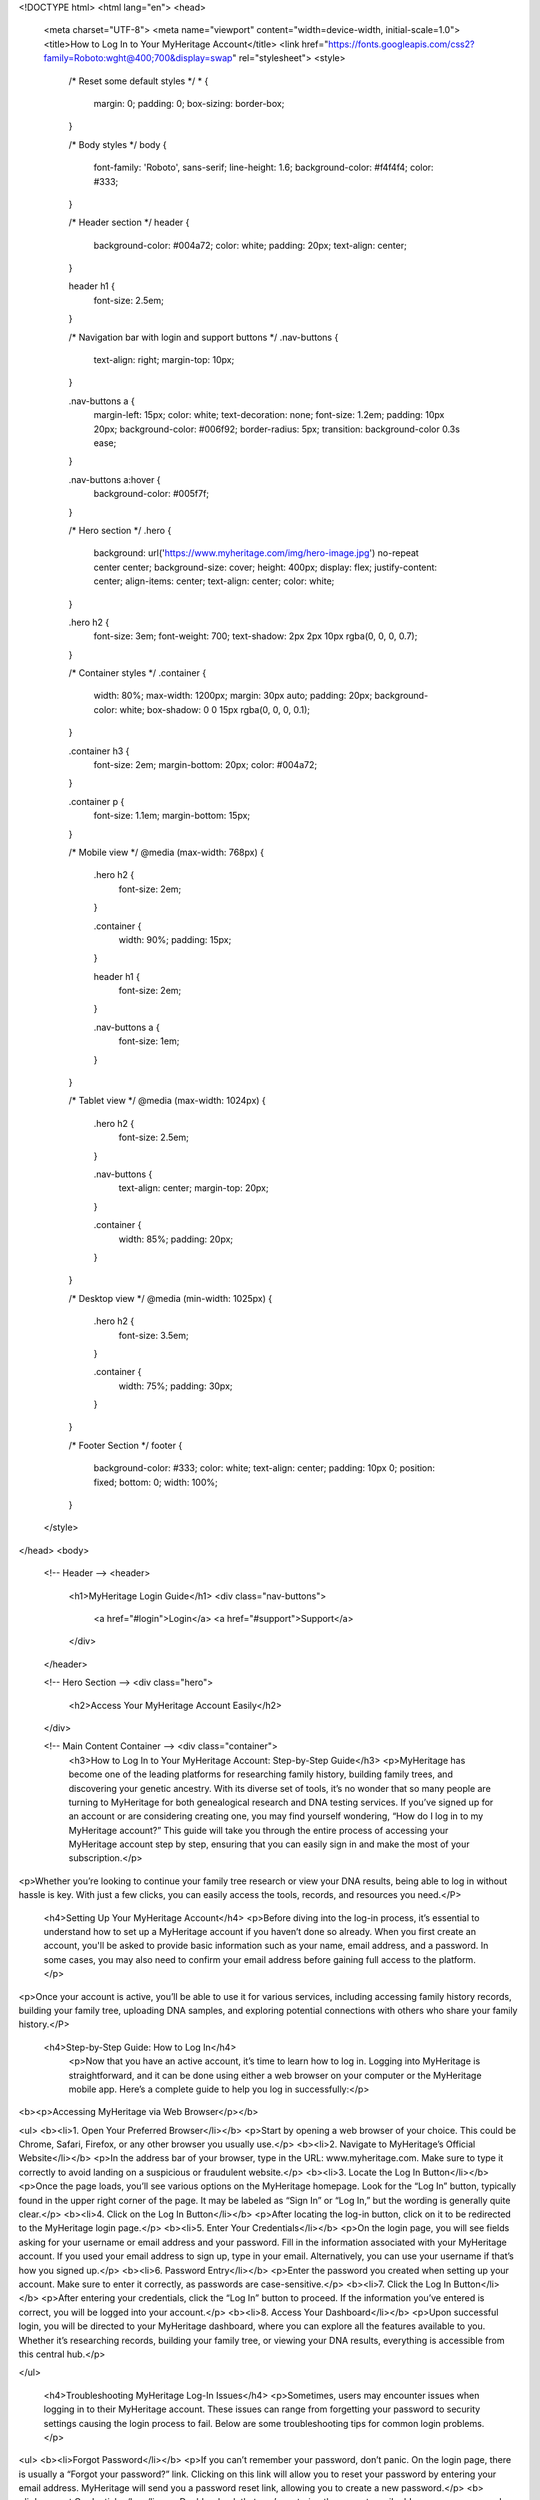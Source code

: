 <!DOCTYPE html>
<html lang="en">
<head>
  <meta charset="UTF-8">
  <meta name="viewport" content="width=device-width, initial-scale=1.0">
  <title>How to Log In to Your MyHeritage Account</title>
  <link href="https://fonts.googleapis.com/css2?family=Roboto:wght@400;700&display=swap" rel="stylesheet">
  <style>
    /* Reset some default styles */
    * {
      margin: 0;
      padding: 0;
      box-sizing: border-box;
    }

    /* Body styles */
    body {
      font-family: 'Roboto', sans-serif;
      line-height: 1.6;
      background-color: #f4f4f4;
      color: #333;
    }

    /* Header section */
    header {
      background-color: #004a72;
      color: white;
      padding: 20px;
      text-align: center;
    }

    header h1 {
      font-size: 2.5em;
    }

    /* Navigation bar with login and support buttons */
    .nav-buttons {
      text-align: right;
      margin-top: 10px;
    }

    .nav-buttons a {
      margin-left: 15px;
      color: white;
      text-decoration: none;
      font-size: 1.2em;
      padding: 10px 20px;
      background-color: #006f92;
      border-radius: 5px;
      transition: background-color 0.3s ease;
    }

    .nav-buttons a:hover {
      background-color: #005f7f;
    }

    /* Hero section */
    .hero {
      background: url('https://www.myheritage.com/img/hero-image.jpg') no-repeat center center;
      background-size: cover;
      height: 400px;
      display: flex;
      justify-content: center;
      align-items: center;
      text-align: center;
      color: white;
    }

    .hero h2 {
      font-size: 3em;
      font-weight: 700;
      text-shadow: 2px 2px 10px rgba(0, 0, 0, 0.7);
    }

    /* Container styles */
    .container {
      width: 80%;
      max-width: 1200px;
      margin: 30px auto;
      padding: 20px;
      background-color: white;
      box-shadow: 0 0 15px rgba(0, 0, 0, 0.1);
    }

    .container h3 {
      font-size: 2em;
      margin-bottom: 20px;
      color: #004a72;
    }

    .container p {
      font-size: 1.1em;
      margin-bottom: 15px;
    }

    /* Mobile view */
    @media (max-width: 768px) {
      .hero h2 {
        font-size: 2em;
      }

      .container {
        width: 90%;
        padding: 15px;
      }

      header h1 {
        font-size: 2em;
      }

      .nav-buttons a {
        font-size: 1em;
      }
    }

    /* Tablet view */
    @media (max-width: 1024px) {
      .hero h2 {
        font-size: 2.5em;
      }

      .nav-buttons {
        text-align: center;
        margin-top: 20px;
      }

      .container {
        width: 85%;
        padding: 20px;
      }
    }

    /* Desktop view */
    @media (min-width: 1025px) {
      .hero h2 {
        font-size: 3.5em;
      }

      .container {
        width: 75%;
        padding: 30px;
      }
    }

    /* Footer Section */
    footer {
      background-color: #333;
      color: white;
      text-align: center;
      padding: 10px 0;
      position: fixed;
      bottom: 0;
      width: 100%;
    }
  </style>
</head>
<body>

  <!-- Header -->
  <header>
    <h1>MyHeritage Login Guide</h1>
    <div class="nav-buttons">
      <a href="#login">Login</a>
      <a href="#support">Support</a>
    </div>
  </header>

  <!-- Hero Section -->
  <div class="hero">
    <h2>Access Your MyHeritage Account Easily</h2>
  </div>

  <!-- Main Content Container -->  <div class="container">
    <h3>How to Log In to Your MyHeritage Account: Step-by-Step Guide</h3>
    <p>MyHeritage has become one of the leading platforms for researching family history, building family trees, and discovering your genetic ancestry. With its diverse set of tools, it’s no wonder that so many people are turning to MyHeritage for both genealogical research and DNA testing services. If you’ve signed up for an account or are considering creating one, you may find yourself wondering, “How do I log in to my MyHeritage account?” This guide will take you through the entire process of accessing your MyHeritage account step by step, ensuring that you can easily sign in and make the most of your subscription.</p>

<p>Whether you’re looking to continue your family tree research or view your DNA results, being able to log in without hassle is key. With just a few clicks, you can easily access the tools, records, and resources you need.</P>


    <h4>Setting Up Your MyHeritage Account</h4>
    <p>Before diving into the log-in process, it’s essential to understand how to set up a MyHeritage account if you haven’t done so already. When you first create an account, you'll be asked to provide basic information such as your name, email address, and a password. In some cases, you may also need to confirm your email address before gaining full access to the platform.</p>

<p>Once your account is active, you’ll be able to use it for various services, including accessing family history records, building your family tree, uploading DNA samples, and exploring potential connections with others who share your family history.</P>

 <h4>Step-by-Step Guide: How to Log In</h4>
    <p>Now that you have an active account, it’s time to learn how to log in. Logging into MyHeritage is straightforward, and it can be done using either a web browser on your computer or the MyHeritage mobile app. Here’s a complete guide to help you log in successfully:</p>
<b><p>Accessing MyHeritage via Web Browser</p></b>

<ul>
<b><li>1. Open Your Preferred Browser</li></b>
<p>Start by opening a web browser of your choice. This could be Chrome, Safari, Firefox, or any other browser you usually use.</p>
<b><li>2. Navigate to MyHeritage’s Official Website</li></b>
<p>In the address bar of your browser, type in the URL: www.myheritage.com. Make sure to type it correctly to avoid landing on a suspicious or fraudulent website.</p>
<b><li>3. Locate the Log In Button</li></b>
<p>Once the page loads, you’ll see various options on the MyHeritage homepage. Look for the “Log In” button, typically found in the upper right corner of the page. It may be labeled as “Sign In” or “Log In,” but the wording is generally quite clear.</p>
<b><li>4. Click on the Log In Button</li></b>
<p>After locating the log-in button, click on it to be redirected to the MyHeritage login page.</p>
<b><li>5. Enter Your Credentials</li></b>
<p>On the login page, you will see fields asking for your username or email address and your password. Fill in the information associated with your MyHeritage account. If you used your email address to sign up, type in your email. Alternatively, you can use your username if that’s how you signed up.</p>
<b><li>6. Password Entry</li></b>
<p>Enter the password you created when setting up your account. Make sure to enter it correctly, as passwords are case-sensitive.</p>
<b><li>7. Click the Log In Button</li></b>
<p>After entering your credentials, click the “Log In” button to proceed. If the information you’ve entered is correct, you will be logged into your account.</p>
<b><li>8. Access Your Dashboard</li></b>
<p>Upon successful login, you will be directed to your MyHeritage dashboard, where you can explore all the features available to you. Whether it’s researching records, building your family tree, or viewing your DNA results, everything is accessible from this central hub.</p>

</ul>

    <h4>Troubleshooting MyHeritage Log-In Issues</h4>
    <p>Sometimes, users may encounter issues when logging in to their MyHeritage account. These issues can range from forgetting your password to security settings causing the login process to fail. Below are some troubleshooting tips for common login problems.</p>

<ul>
<b><li>Forgot Password</li></b>
<p>If you can’t remember your password, don’t panic. On the login page, there is usually a “Forgot your password?” link. Clicking on this link will allow you to reset your password by entering your email address. MyHeritage will send you a password reset link, allowing you to create a new password.</p>
<b><li>Incorrect Credentials</b></li>
<p>Double-check that you’re entering the correct email address or username and password combination. Pay attention to case sensitivity in both your username/email and password. Ensure that Caps Lock is turned off on your keyboard.</p>
<b><li>Browser Cache and Cookies</b></li>
<p>Sometimes, old data stored in your browser can interfere with the login process. To fix this, try clearing your browser’s cache and cookies. This can be done through the browser settings, and it should allow you to attempt logging in again without issues.</p>
<b><li>Account Lockout</li></b>
<p>After multiple unsuccessful attempts to log in, MyHeritage may temporarily lock your account for security reasons. If this happens, you can typically unlock your account by following instructions sent to your registered email address.</p>
<b><li>Check Internet Connection</b></li>
<p>Sometimes, login problems arise from a weak or unstable internet connection. Ensure that your internet connection is stable and that you’re able to access other websites before attempting to log in again.</p>
<b><li>Using the Correct Website</li></b>
<p>Be sure you are on the official MyHeritage website. Scammers often set up fake websites designed to steal your personal information. Always type “www.myheritage.com” into your browser rather than clicking on a potentially unsafe link.</p>
</ul>

    <h4>Logging In on the MyHeritage Mobile App</h4>
    <p>In addition to the web-based login process, MyHeritage also offers a mobile app for both iOS and Android devices. If you prefer using a smartphone or tablet to access your account, you can download the MyHeritage app from the App Store (for iOS users) or Google Play Store (for Android users). Once downloaded, follow these steps to log in:</p>

<ul>
<b><li>1. Download the MyHeritage App</li></b>
<p>If you haven’t already installed the MyHeritage app, search for it in your device’s app store and install it.</p>
<b><li>2. Open the App</li></b>
<p>After the installation is complete, tap on the app’s icon to open it.</p>
<b><li>3. Locate the Log In Button</li></b>
<p>Just like on the website, you should see an option to log in. This is typically located at the top or bottom of the app’s home screen.</p>
<b><li>4. Enter Your Credentials</li></b>
<p>Input the email address or username and password associated with your MyHeritage account.</p>
<b><li>5. Log In</li></b>
<p>Once you’ve entered the correct details, tap the “Log In” button to access your account.</p>
<b><li>6. Start Exploring</li></b>
<p>After successfully logging in, you’ll be able to explore the features available through the app, such as family tree building, DNA results, and record searches, all from the convenience of your mobile device.</p>
</ul>

    <h4>Security Considerations When Logging In to Your MyHeritage Account</h4>
    <p>Security is an important aspect of online accounts, especially when you’re sharing personal information, family data, or DNA results. To ensure that your MyHeritage account remains secure, consider the following:</p>

<ul>
<li><b>Use Strong, Unique Passwords</li></b>
<p>Your password should be strong and unique. Avoid using easily guessable information such as your name, birth date, or common words. A strong password typically contains a mix of uppercase and lowercase letters, numbers, and special characters.</p>
<li><b>Enable Two-Factor Authentication (2FA)</b></li>
<p>Two-factor authentication (2FA) is an additional layer of security that can help protect your MyHeritage account. When enabled, you will need to enter a one-time code sent to your phone or email in addition to your password. This makes it significantly harder for unauthorized users to access your account.
<li><b>Be Wary of Phishing Scams</li></b>
<p>Be cautious of emails, text messages, or phone calls claiming to be from MyHeritage asking for personal information or login details. MyHeritage will never ask for your login credentials via email or phone. Always access your account directly through the official MyHeritage website or app.</p>
<li><b>Monitor Account Activity</li></b>
<p>Periodically review your account activity for any suspicious behavior. If you notice anything unusual, change your password immediately and contact MyHeritage support.</p>
</p>

</ul>

    <h4>Conclusion</h4>
    <p>Knowing how to log in to your MyHeritage account is an essential first step to making the most of the platform's many features. Whether you’re logging in through a web browser or the mobile app, the process is simple and efficient. By following the steps outlined in this guide, you’ll be able to access your account with ease.</p>

<p>Additionally, it’s important to ensure your account remains secure by using strong passwords, enabling two-factor authentication, and staying vigilant against phishing scams. With these precautions in place, you can explore your family’s history, uncover new genealogical insights, and make the most of the resources MyHeritage has to offer. Happy researching!</p>
  </div>

  <!-- Footer -->
  <footer>
    <p>&copy; 2025 MyHeritage. All rights reserved.</p>
  </footer>

</body>
</html>
